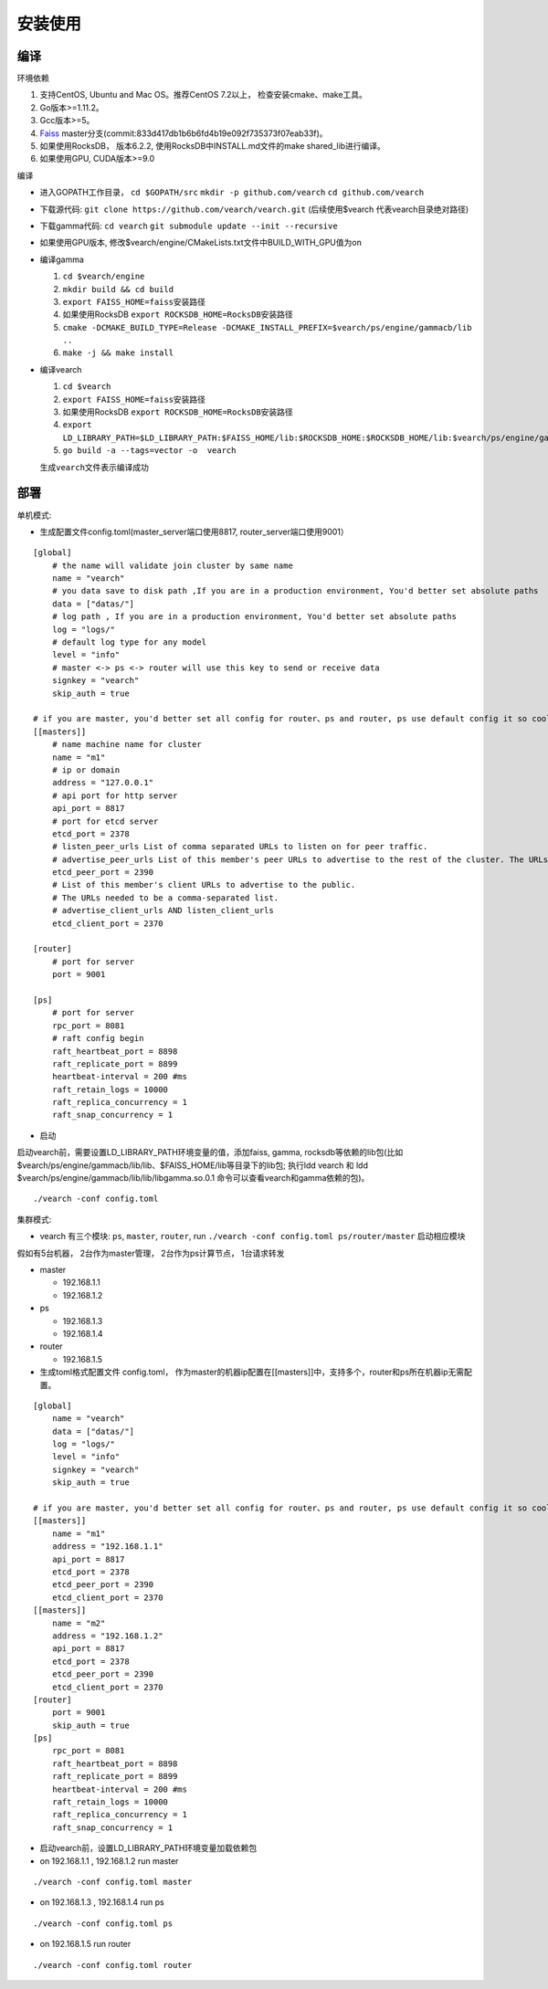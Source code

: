 安装使用
==================


编译
--------

环境依赖

1. 支持CentOS, Ubuntu and Mac OS。推荐CentOS 7.2以上， 检查安装cmake、make工具。
2. Go版本>=1.11.2。
3. Gcc版本>=5。
4. `Faiss <https://github.com/facebookresearch/faiss>`_ master分支(commit:833d417db1b6b6fd4b19e092f735373f07eab33f)。 
5. 如果使用RocksDB， 版本6.2.2, 使用RocksDB中INSTALL.md文件的make shared_lib进行编译。
6. 如果使用GPU, CUDA版本>=9.0

编译

-  进入GOPATH工作目录， ``cd $GOPATH/src`` ``mkdir -p github.com/vearch`` ``cd github.com/vearch``

-  下载源代码: ``git clone https://github.com/vearch/vearch.git`` (后续使用$vearch
   代表vearch目录绝对路径)

-  下载gamma代码: ``cd vearch`` ``git submodule update --init --recursive``

-  如果使用GPU版本, 修改$vearch/engine/CMakeLists.txt文件中BUILD_WITH_GPU值为on

-  编译gamma

   1. ``cd $vearch/engine``
   2. ``mkdir build && cd build``
   3. ``export FAISS_HOME=faiss安装路径``
   4. 如果使用RocksDB ``export ROCKSDB_HOME=RocksDB安装路径``
   5. ``cmake -DCMAKE_BUILD_TYPE=Release -DCMAKE_INSTALL_PREFIX=$vearch/ps/engine/gammacb/lib ..``
   6. ``make -j && make install``

-  编译vearch

   1. ``cd $vearch``
   2. ``export FAISS_HOME=faiss安装路径``
   3. 如果使用RocksDB ``export ROCKSDB_HOME=RocksDB安装路径``
   4. ``export LD_LIBRARY_PATH=$LD_LIBRARY_PATH:$FAISS_HOME/lib:$ROCKSDB_HOME:$ROCKSDB_HOME/lib:$vearch/ps/engine/gammacb/lib/lib`` 
   5. ``go build -a --tags=vector -o  vearch``
   
   生成\ ``vearch``\ 文件表示编译成功

部署
--------

单机模式:

-  生成配置文件config.toml(master_server端口使用8817, router_server端口使用9001）
::

   [global]
       # the name will validate join cluster by same name
       name = "vearch"
       # you data save to disk path ,If you are in a production environment, You'd better set absolute paths
       data = ["datas/"]
       # log path , If you are in a production environment, You'd better set absolute paths
       log = "logs/"
       # default log type for any model
       level = "info"
       # master <-> ps <-> router will use this key to send or receive data
       signkey = "vearch"
       skip_auth = true

   # if you are master, you'd better set all config for router、ps and router, ps use default config it so cool
   [[masters]]
       # name machine name for cluster
       name = "m1"
       # ip or domain
       address = "127.0.0.1"
       # api port for http server
       api_port = 8817
       # port for etcd server
       etcd_port = 2378
       # listen_peer_urls List of comma separated URLs to listen on for peer traffic.
       # advertise_peer_urls List of this member's peer URLs to advertise to the rest of the cluster. The URLs needed to be a comma-separated list.
       etcd_peer_port = 2390
       # List of this member's client URLs to advertise to the public.
       # The URLs needed to be a comma-separated list.
       # advertise_client_urls AND listen_client_urls
       etcd_client_port = 2370
       
   [router]
       # port for server
       port = 9001
   
   [ps]
       # port for server
       rpc_port = 8081
       # raft config begin
       raft_heartbeat_port = 8898
       raft_replicate_port = 8899
       heartbeat-interval = 200 #ms
       raft_retain_logs = 10000
       raft_replica_concurrency = 1
       raft_snap_concurrency = 1 

-  启动

启动vearch前，需要设置LD_LIBRARY_PATH环境变量的值，添加faiss, gamma, rocksdb等依赖的lib包(比如$vearch/ps/engine/gammacb/lib/lib、$FAISS_HOME/lib等目录下的lib包; 执行ldd vearch 和 ldd $vearch/ps/engine/gammacb/lib/lib/libgamma.so.0.1 命令可以查看vearch和gamma依赖的包)。

::

   ./vearch -conf config.toml



集群模式:  

- vearch 有三个模块: ``ps``, ``master``, ``router``, run ``./vearch -conf config.toml ps/router/master`` 启动相应模块

假如有5台机器， 2台作为master管理， 2台作为ps计算节点， 1台请求转发

-  master

   -  192.168.1.1
   -  192.168.1.2

-  ps

   -  192.168.1.3
   -  192.168.1.4

-  router

   -  192.168.1.5


-  生成toml格式配置文件 config.toml， 作为master的机器ip配置在[[masters]]中，支持多个，router和ps所在机器ip无需配置。

::

    [global]
        name = "vearch"
        data = ["datas/"]
        log = "logs/"
        level = "info"
        signkey = "vearch"
        skip_auth = true

    # if you are master, you'd better set all config for router、ps and router, ps use default config it so cool
    [[masters]]
        name = "m1"
        address = "192.168.1.1"
        api_port = 8817
        etcd_port = 2378
        etcd_peer_port = 2390
        etcd_client_port = 2370
    [[masters]]
        name = "m2"
        address = "192.168.1.2"
        api_port = 8817
        etcd_port = 2378
        etcd_peer_port = 2390
        etcd_client_port = 2370
    [router]
        port = 9001
        skip_auth = true
    [ps]
        rpc_port = 8081
        raft_heartbeat_port = 8898
        raft_replicate_port = 8899
        heartbeat-interval = 200 #ms
        raft_retain_logs = 10000
        raft_replica_concurrency = 1
        raft_snap_concurrency = 1
        
-  启动vearch前，设置LD_LIBRARY_PATH环境变量加载依赖包

-  on 192.168.1.1 , 192.168.1.2 run master

::

    ./vearch -conf config.toml master

-  on 192.168.1.3 , 192.168.1.4 run ps

::

    ./vearch -conf config.toml ps

-  on 192.168.1.5 run router

::

    ./vearch -conf config.toml router

